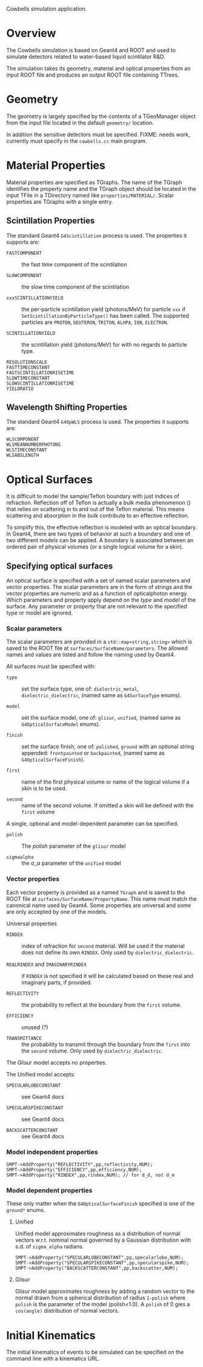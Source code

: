 Cowbells simulation application.

* Overview

The Cowbells simulation is based on Geant4 and ROOT and used to
simulate detectors related to water-based liquid scintilator R&D.

The simulation takes its geometry, material and optical properties from
an input ROOT file and produces an output ROOT file containing TTrees.

* Geometry

The geometry is largely specified by the contents of a TGeoManager
object from the input file located in the default =geometry/=
location.

In addition the sensitive detectors must be specified.  FIXME: needs
work, currently must specify in the =cowbells.cc= main program.

* Material Properties

Material properties are specified as TGraphs.  The name of the TGraph
identifies the property name and the TGraph object should be located
in the input TFile in a TDirectory named like =properties/MATERIAL/=.
Scalar properties are TGraphs with a single entry.

** Scintillation Properties

The standard Geant4 =G4Scintillation= process is used.  The properties
it supports are:

 - =FASTCOMPONENT= :: the fast time component of the scintilation

 - =SLOWCOMPONENT= :: the slow time component of the scintilation

 - =xxxSCINTILLATIONYIELD= :: the per-particle scintillation yield
      (photons/MeV) for particle =xxx= if
      =SetScintillationByParticleType()= has been called.  The
      supported particles are =PROTON=, =DEUTERON=, =TRITON=, =ALHPA=,
      =ION=, =ELECTRON=.

 - =SCINTILLATIONYIELD= :: the scintillation yield (photons/MeV) for
      with no regards to particle type.

 - =RESOLUTIONSCALE= :: 

 - =FASTTIMECONSTANT= ::

 - =FASTSCINTILLATIONRISETIME= ::

 - =SLOWTIMECONSTANT= ::

 - =SLOWSCINTILLATIONRISETIME= ::

 - =YIELDRATIO= :: 


** Wavelength Shifting Properties

The standard Geant4 =G4OpWLS= process is used.  The properties it
supports are:

 - =WLSCOMPONENT= ::

 - =WLSMEANNUMBERPHOTONS= ::
 
 - =WLSTIMECONSTANT= :: 

 - =WLSABSLENGTH= ::



* Optical Surfaces

It is difficult to model the sample/Teflon boundary with just indices
of refraction.  Reflection off of Teflon is actually a bulk media
phenomenon (\cite{janecek}) that relies on scattering in to and out of
the Teflon material.  This means scattering and absorption in the bulk
contribute to an effective reflection.

To simplify this, the effective reflection is modeled with an optical
boundary.  In Geant4, there are two types of behavior at such a
boundary and one of two different models can be applied.  A boundary
is associated between an ordered pair of physical volumes (or a single
logical volume for a skin).

** Specifying optical surfaces

An optical surface is specified with a set of named scalar parameters
and vector properties.  The scalar parameters are in the form of
strings and the vector properties are numeric and as a function of
opticalphoton energy.  Which parameters and property apply depend on
the /type/ and /model/ of the surface.  Any parameter or property that
are not relevant to the specified type or model are ignored.

*** Scalar parameters

The scalar parameters are provided in a =std::map<string,string>=
which is saved to the ROOT file at =surfaces/SurfaceName/parameters=.
The allowed names and values are listed and follow the naming used by
Geant4.

All surfaces must be specified with:

 - =type= :: set the surface type, one of: =dielectric_metal=,
             =dielectric_dielectric=, (named same as =G4SurfaceType=
             enums).

 - =model= :: set the surface model, one of: =glisur=, =unified=,
              (named same as =G4OpticalSurfaceModel= enums).

 - =finish= :: set the surface finish, one of: =polished=, =ground=
               with an optional string appended: =frontpainted= or
               =backpainted=, (named same as
               =G4OpticalSurfaceFinish=).

 - =first= :: name of the first physical volume or name of the logical
              volume if a skin is to be used.

 - =second= :: name of the second volume.  If omitted a skin will be
               defined with the =first= volume

A single, optional and model-dependent parameter can be specified.  

 - =polish= :: The /polish/ parameter of the =glisur= model

 - =sigmaalpha= :: the \sigma_\alpha parameter of the =unified= model

*** Vector properties

Each vector property is provided as a named =TGraph= and is saved to
the ROOT file at =surfaces/SurfaceName/PropertyName=.  This name must
match the canonical name used by Geant4.  Some properties are
universal and some are only accepted by one of the models.

Universal properties

 - =RINDEX= :: index of refraction for =second= material.  Will be
               used if the material does not define its own
               =RINDEX=. Only used by =dielectric_dielectric=.

 - =REALRINDEX= and =IMAGINARYRINDEX= :: if =RINDEX= is not specified
      it will be calculated based on these real and imaginary parts,
      if provided.

 - =REFLECTIVITY= :: the probability to reflect at the boundary from the =first= volume.

 - =EFFICIENCY= :: unused (?)

 - =TRANSMITTANCE= :: the probability to transmit through the boundary
      from the =first= into the =second= volume.  Only used by
      =dielectric_dielectric=.

The Glisur model accepts no properties.

The Unified model accepts:

 - =SPECULARLOBECONSTANT= :: see Geant4 docs

 - =SPECULARSPIKECONSTANT= :: see Geant4 docs

 - =BACKSCATTERCONSTANT= :: see Geant4 docs


*** Model independent properties

#+begin_src c++
SMPT->AddProperty("REFLECTIVITY",pp,reflectivity,NUM);
SMPT->AddProperty("EFFICIENCY",pp,efficiency,NUM);
SMPT->AddProperty("RINDEX",pp,rindex,NUM); // for d_d, not d_m
#+end_src

*** Model dependent properties

These only matter when the =G4OpticalSurfaceFinish= specified is one
of the =ground*= enums.

**** Unified

Unified model approximates roughness as a distribution of normal
vectors w.r.t. nominal normal governed by a Gaussian distribution with
s.d. of =sigma_alpha= radians.

#+begin_src c++
SMPT->AddProperty("SPECULARLOBECONSTANT",pp,specularlobe,NUM);
SMPT->AddProperty("SPECULARSPIKECONSTANT",pp,specularspike,NUM);
SMPT->AddProperty("BACKSCATTERCONSTANT",pp,backscatter,NUM);
#+end_src

**** Glisur

Glisur model approximates roughness by adding a random vector to the
normal drawn from a spherical distribution of radius =1-polish= where
=polish= is the parameter of the model (polish<1.0).  A =polish= of 0
gies a =cos(angle)= distribution of normal vectors.






* Initial Kinematics

The initial kinematics of events to be simulated can be specified on
the command line with a kinematics URL.
